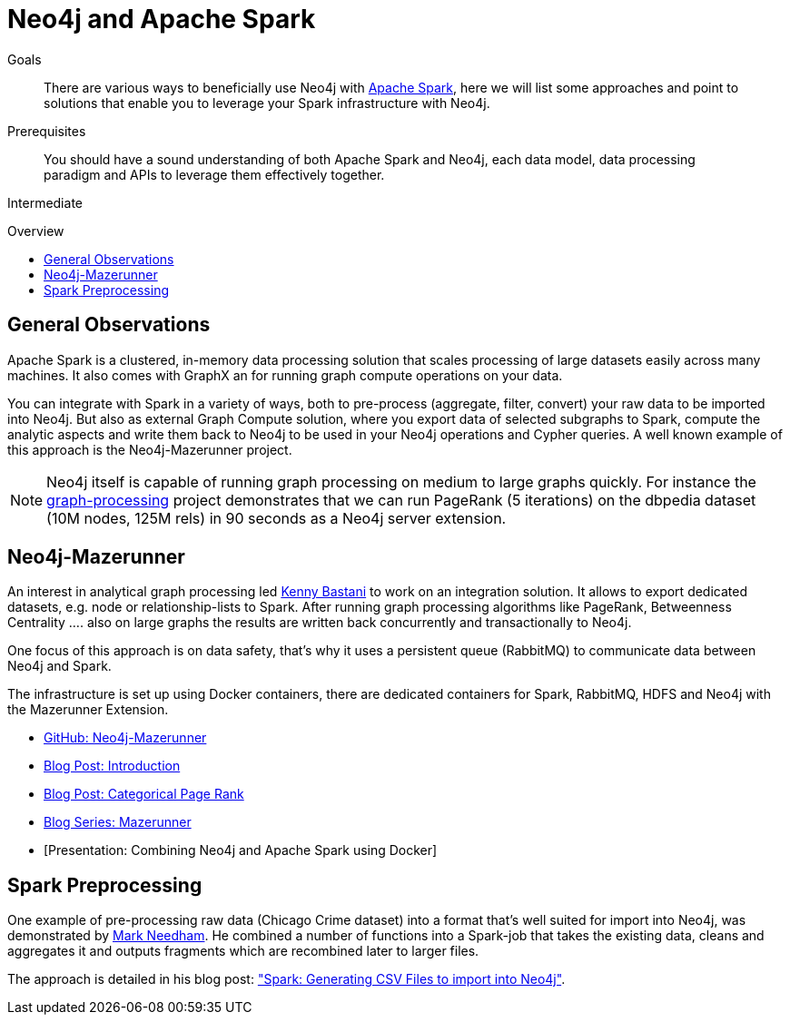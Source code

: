 = Neo4j and Apache Spark
:level: Intermediate
:toc:
:toc-placement!:
:toc-title: Overview
:toclevels: 1
:section: Neo4j Integrations
:section-link: integration

.Goals
[abstract]
There are various ways to beneficially use Neo4j with http://spark.apache.org[Apache Spark], here we will list some approaches and point to solutions that enable you to leverage your Spark infrastructure with Neo4j.

.Prerequisites
[abstract]
You should have a sound understanding of both Apache Spark and Neo4j, each data model, data processing paradigm and APIs to leverage them effectively together.

[role=expertise]
{level}

toc::[]

== General Observations

Apache Spark is a clustered, in-memory data processing solution that scales processing of large datasets easily across many machines. It also comes with GraphX an for running graph compute operations on your data.

You can integrate with Spark in a variety of ways, both to pre-process (aggregate, filter, convert) your raw data to be imported into Neo4j.
But also as external Graph Compute solution, where you export data of selected subgraphs to Spark, compute the analytic aspects and write them back to Neo4j to be used in your Neo4j operations and Cypher queries.
A well known example of this approach is the Neo4j-Mazerunner project.

[NOTE]
Neo4j itself is capable of running graph processing on medium to large graphs quickly.
For instance the https://github.com/maxdemarzi/graph_processing[graph-processing] project demonstrates that we can run PageRank (5 iterations) on the dbpedia dataset (10M nodes, 125M rels) in 90 seconds as a Neo4j server extension.

[[mazerunner]]
== Neo4j-Mazerunner

An interest in analytical graph processing led http://twitter.com/kennybastani[Kenny Bastani] to work on an integration solution.
It allows to export dedicated datasets, e.g. node or relationship-lists to Spark.
After running graph processing algorithms like PageRank, Betweenness Centrality .... also on large graphs the results are written back concurrently and transactionally to Neo4j.

One focus of this approach is on data safety, that's why it uses a persistent queue (RabbitMQ) to communicate data between Neo4j and Spark.

The infrastructure is set up using Docker containers, there are dedicated containers for Spark, RabbitMQ, HDFS and Neo4j with the Mazerunner Extension.

// TODO Kenny: should we discuss the implementation of the graph algorithms and the Pregel Program ?
// TODO Kenny: Anything else to add ?

* http://github.com/kbastani/neo4j-mazerunner[GitHub: Neo4j-Mazerunner]
* http://www.kennybastani.com/2014/11/using-apache-spark-and-neo4j-for-big.html[Blog Post: Introduction]
* http://kennybastani.com/2015/01/categorical-pagerank-neo4j-spark.html[Blog Post: Categorical Page Rank]
* http://www.kennybastani.com/search/label/Mazerunner[Blog Series: Mazerunner]
* [Presentation: Combining Neo4j and Apache Spark using Docker]

[[preprocessing]]
== Spark Preprocessing

One example of pre-processing raw data (Chicago Crime dataset) into a format that's well suited for import into Neo4j, was demonstrated by http://twitter.com/markhneedham[Mark Needham]. 
He combined a number of functions into a Spark-job that takes the existing data, cleans and aggregates it and outputs fragments which are recombined later to larger files.

The approach is detailed in his blog post: http://www.markhneedham.com/blog/2015/04/14/spark-generating-csv-files-to-import-into-neo4j/["Spark: Generating CSV Files to import into Neo4j"].

// todo show job fragements ???

// todo Mark: anything else to add ?

// * TODO == Spark Streaming
// * TODO == Direct Spark Connector
